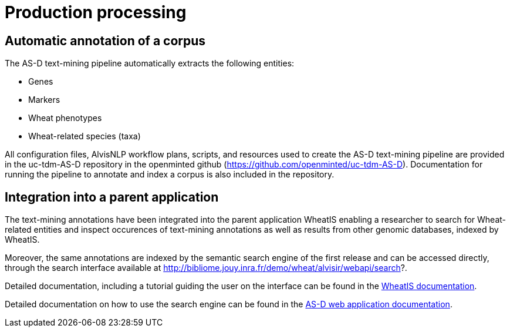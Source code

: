 = Production processing

== Automatic annotation of a corpus

The AS-D text-mining pipeline automatically extracts the following entities:

* Genes
* Markers
* Wheat phenotypes
* Wheat-related species (taxa)

All configuration files, AlvisNLP workflow plans, scripts, and resources used to create the AS-D text-mining pipeline are provided in the uc-tdm-AS-D repository in the openminted github (https://github.com/openminted/uc-tdm-AS-D). Documentation for running the pipeline to annotate and index a corpus is also included in the repository.

== Integration into a parent application

The text-mining annotations have been integrated into the parent application WheatIS enabling a researcher to search for Wheat-related entities and inspect occurences of text-mining annotations as well as results from other genomic databases, indexed by WheatIS.

Moreover, the same annotations are indexed by the semantic search engine of the first release and can be accessed directly, through the search interface available at http://bibliome.jouy.inra.fr/demo/wheat/alvisir/webapi/search?.


Detailed documentation, including a tutorial guiding the user on the interface can be found in the <<parent-application#, WheatIS documentation>>.

Detailed documentation on how to use the search engine can be found in the <<web_app_doc.adoc#, AS-D web application documentation>>.


